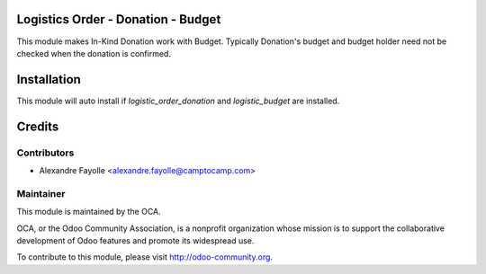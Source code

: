 .. image:: https://img.shields.io/badge/licence-AGPL--3-blue.svg
    :alt: License: AGPL-3


Logistics Order - Donation - Budget
===================================

This module makes In-Kind Donation work with Budget. Typically Donation's
budget and budget holder need not be checked when the donation is confirmed. 

Installation
============

This module will auto install if  `logistic_order_donation` and
`logistic_budget` are installed. 

Credits
=======

Contributors
------------

* Alexandre Fayolle <alexandre.fayolle@camptocamp.com>


Maintainer
----------

.. image:: http://odoo-community.org/logo.png
   :alt: Odoo Community Association
   :target: http://odoo-community.org

This module is maintained by the OCA.

OCA, or the Odoo Community Association, is a nonprofit organization whose
mission is to support the collaborative development of Odoo features and
promote its widespread use.

To contribute to this module, please visit http://odoo-community.org.
